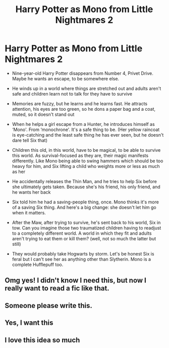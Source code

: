 #+TITLE: Harry Potter as Mono from Little Nightmares 2

* Harry Potter as Mono from Little Nightmares 2
:PROPERTIES:
:Author: Natsume1999
:Score: 13
:DateUnix: 1621129451.0
:DateShort: 2021-May-16
:FlairText: Prompt
:END:
- Nine-year-old Harry Potter disappears from Number 4, Privet Drive. Maybe he wants an escape, to be somewhere else.

- He winds up in a world where things are stretched out and adults aren't safe and children learn not to talk for they have to survive

- Memories are fuzzy, but he learns and he learns fast. He attracts attention, his eyes are too green, so he dons a paper bag and a coat, muted, so it doesn't stand out

- When he helps a girl escape from a Hunter, he introduces himself as ‘Mono'. From ‘monochrone'. It's a safe thing to be. (Her yellow raincoat is eye-catching and the least safe thing he has ever seen, but he doesn't dare tell Six that)

- Children this old, in this world, have to be magical, to be able to survive this world. As survival-focused as they are, their magic manifests differently. Like Mono being able to swing hammers which should be too heavy for him, and Six lifting a child who weights more or less as much as her

- He accidentally releases the Thin Man, and he tries to help Six before she ultimately gets taken. Because she's his friend, his only friend, and he wants her back

- Six told him he had a saving-people thing, once. Mono thinks it's more of a saving Six thing. And here's a big change: she doesn't let him go when it matters.

- After the Maw, after trying to survive, he's sent back to his world, Six in tow. Can you imagine those two traumatized children having to readjust to a completely different world. A world in which they fit and adults aren't trying to eat them or kill them? (well, not so much the latter but still)

- They would probably take Hogwarts by storm. Let's be honest Six is feral but I can't see her as anything other than Slytherin. Mono is a complete Hufflepuff too.


** Omg yes! I didn't know I need this, but now I really want to read a fic like that.
:PROPERTIES:
:Author: Key-Leopard-3618
:Score: 5
:DateUnix: 1621140610.0
:DateShort: 2021-May-16
:END:


** Someone please write this.
:PROPERTIES:
:Author: insanelordloki
:Score: 5
:DateUnix: 1621143283.0
:DateShort: 2021-May-16
:END:


** Yes, I want this
:PROPERTIES:
:Author: PotatoBro42069
:Score: 6
:DateUnix: 1621162604.0
:DateShort: 2021-May-16
:END:


** I love this idea so much
:PROPERTIES:
:Author: 6SFT2SFT42XCTWIM
:Score: 4
:DateUnix: 1621169149.0
:DateShort: 2021-May-16
:END:
